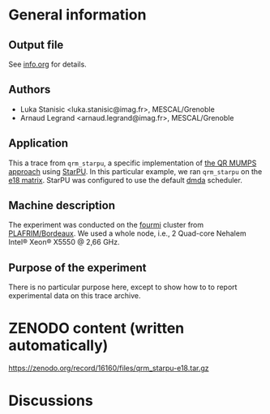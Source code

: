 * General information
** Output file
See [[file:info.org][info.org]] for details.
** Authors
- Luka Stanisic <luka.stanisic@imag.fr>, MESCAL/Grenoble
- Arnaud Legrand <arnaud.legrand@imag.fr>, MESCAL/Grenoble
** Application
This a trace from =qrm_starpu=, a specific implementation of [[http://buttari.perso.enseeiht.fr/qr_mumps/][the QR
MUMPS approach]] using [[http://starpu.gforge.inria.fr/][StarPU]]. In this particular example, we ran
=qrm_starpu= on the [[http://www.cise.ufl.edu/research/sparse/matrices/Meszaros/e18.html][e18 matrix]]. StarPU was configured to use the default
[[http://starpu.gforge.inria.fr/doc/html/HowToOptimizePerformanceWithStarPU.html][dmda]] scheduler.
** Machine description 
The experiment was conducted on the [[https://plafrim.bordeaux.inria.fr/doku.php?id%3Dplateforme:configurations:fourmi][fourmi]] cluster from
[[https://plafrim.bordeaux.inria.fr][PLAFRIM/Bordeaux]]. We used a whole node, i.e., 2 Quad-core Nehalem
Intel® Xeon® X5550 @ 2,66 GHz.
** Purpose of the experiment
There is no particular purpose here, except to show how to to report
experimental data on this trace archive.
* ZENODO content (written automatically)
https://zenodo.org/record/16160/files/qrm_starpu-e18.tar.gz
* Discussions

